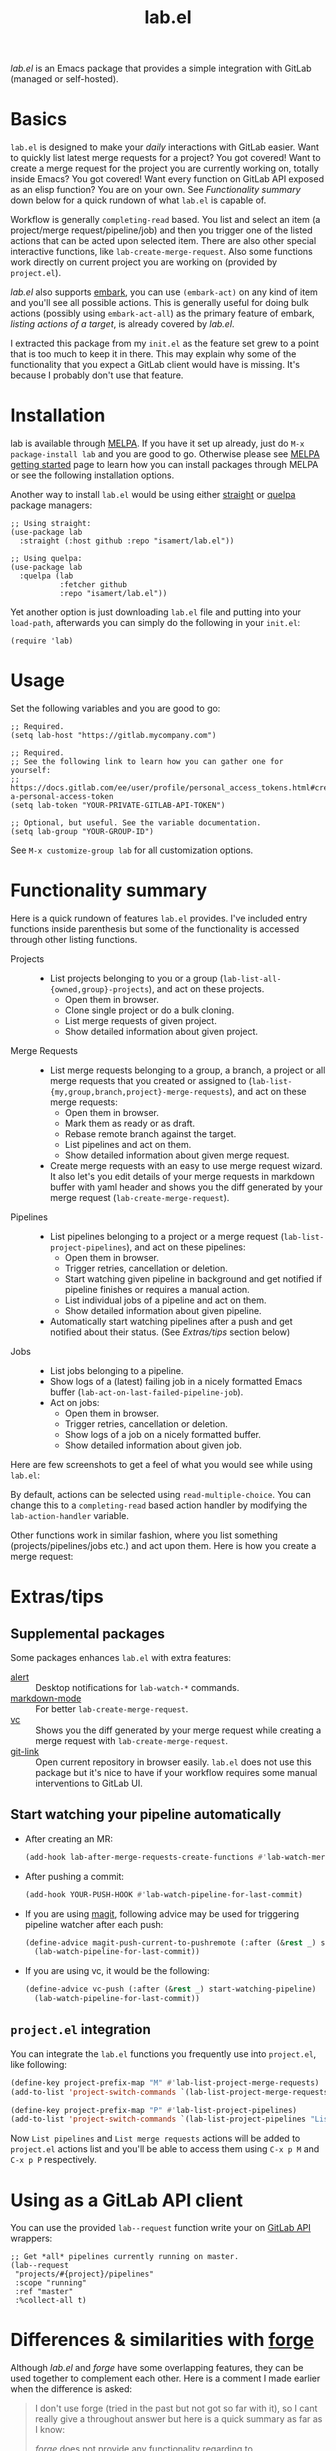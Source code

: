 #+TITLE: lab.el

[[https://melpa.org/#/lab][file:https://melpa.org/packages/lab-badge.svg]]

/lab.el/ is an Emacs package that provides a simple integration with GitLab (managed or self-hosted).

* Basics

~lab.el~ is designed to make your /daily/ interactions with GitLab easier. Want to quickly list latest merge requests for a project? You got covered! Want to create a merge request for the project you are currently working on, totally inside Emacs? You got covered! Want every function on GitLab API exposed as an elisp function? You are on your own. See /Functionality summary/ down below for a quick rundown of what ~lab.el~ is capable of.

Workflow is generally ~completing-read~ based. You list and select an item (a project/merge request/pipeline/job) and then you trigger one of the listed actions that can be acted upon selected item. There are also other special interactive functions, like ~lab-create-merge-request~. Also some functions work directly on current project you are working on (provided by ~project.el~).

/lab.el/ also supports [[https://github.com/oantolin/embark][embark]], you can use ~(embark-act)~ on any kind of item and you'll see all possible actions. This is generally useful for doing bulk actions (possibly using ~embark-act-all~) as the primary feature of embark, /listing actions of a target/, is already covered by /lab.el/.

I extracted this package from my ~init.el~ as the feature set grew to a point that is too much to keep it in there. This may explain why some of the functionality that you expect a GitLab client would have is missing. It's because I probably don't use that feature.

* Installation
lab is available through [[https://melpa.org/#/lab][MELPA]]. If you have it set up already, just do ~M-x package-install lab~ and you are good to go. Otherwise please see [[https://melpa.org/#/getting-started][MELPA getting started]] page to learn how you can install packages through MELPA or see the following installation options.

Another way to install =lab.el= would be using either [[https://github.com/radian-software/straight.el][straight]] or [[https://github.com/quelpa/quelpa-use-package][quelpa]] package managers:

#+begin_src elisp
  ;; Using straight:
  (use-package lab
    :straight (:host github :repo "isamert/lab.el"))

  ;; Using quelpa:
  (use-package lab
    :quelpa (lab
             :fetcher github
             :repo "isamert/lab.el"))
#+end_src

Yet another option is just downloading =lab.el= file and putting into your =load-path=, afterwards you can simply do the following in your =init.el=:

#+begin_src elisp
  (require 'lab)
#+end_src

* Usage

Set the following variables and you are good to go:

#+begin_src elisp
  ;; Required.
  (setq lab-host "https://gitlab.mycompany.com")

  ;; Required.
  ;; See the following link to learn how you can gather one for yourself:
  ;; https://docs.gitlab.com/ee/user/profile/personal_access_tokens.html#create-a-personal-access-token
  (setq lab-token "YOUR-PRIVATE-GITLAB-API-TOKEN")

  ;; Optional, but useful. See the variable documentation.
  (setq lab-group "YOUR-GROUP-ID")
#+end_src

See ~M-x customize-group lab~ for all customization options.

* Functionality summary

Here is a quick rundown of features ~lab.el~ provides. I've included entry functions inside parenthesis but some of the functionality is accessed through other listing functions.

- Projects ::
  - List projects belonging to you or a group (~lab-list-all-{owned,group}-projects~), and act on these projects.
    - Open them in browser.
    - Clone single project or do a bulk cloning.
    - List merge requests of given project.
    - Show detailed information about given project.
- Merge Requests ::
  - List merge requests belonging to a group, a branch, a project or all merge requests that you created or assigned to (~lab-list-{my,group,branch,project}-merge-requests~), and act on these merge requests:
    - Open them in browser.
    - Mark them as ready or as draft.
    - Rebase remote branch against the target.
    - List pipelines and act on them.
    - Show detailed information about given merge request.
  - Create merge requests with an easy to use merge request wizard. It also let's you edit details of your merge requests in markdown buffer with yaml header and shows you the diff generated by your merge request (~lab-create-merge-request~).
- Pipelines ::
  - List pipelines belonging to a project or a merge request (~lab-list-project-pipelines~), and act on these pipelines:
    - Open them in browser.
    - Trigger retries, cancellation or deletion.
    - Start watching given pipeline in background and get notified if pipeline finishes or requires a manual action.
    - List individual jobs of a pipeline and act on them.
    - Show detailed information about given pipeline.
  - Automatically start watching pipelines after a push and get notified about their status. (See /Extras/tips/ section below)
- Jobs ::
  - List jobs belonging to a pipeline.
  - Show logs of a (latest) failing job in a nicely formatted Emacs buffer (~lab-act-on-last-failed-pipeline-job~).
  - Act on jobs:
    - Open them in browser.
    - Trigger retries, cancellation or deletion.
    - Show logs of a job on a nicely formatted buffer.
    - Show detailed information about given job.

Here are few screenshots to get a feel of what you would see while using ~lab.el~:

[[file:https://user-images.githubusercontent.com/8031017/204106589-7558cac5-e41c-4fe5-8834-1df610b736f4.png]]

By default, actions can be selected using ~read-multiple-choice~. You can change this to a ~completing-read~ based action handler by modifying the ~lab-action-handler~ variable.

[[file:https://user-images.githubusercontent.com/8031017/204106597-f51d3e9c-084e-45e2-bbeb-c2dee6a7a2d9.png]]

Other functions work in similar fashion, where you list something (projects/pipelines/jobs etc.) and act upon them. Here is how you create a merge request:

[[file:https://user-images.githubusercontent.com/8031017/204106593-3acdaffc-a1a4-4115-9fd8-339d2ac3930f.png]]

* Extras/tips

** Supplemental packages

Some packages enhances ~lab.el~ with extra features:

- [[https://github.com/jwiegley/alert][alert]] :: Desktop notifications for ~lab-watch-*~ commands.
- [[https://github.com/jrblevin/markdown-mode][markdown-mode]] :: For better ~lab-create-merge-request~.
- [[https://www.gnu.org/software/emacs/manual/html_node/emacs/Version-Control.html][vc]] :: Shows you the diff generated by your merge request while creating a merge request with ~lab-create-merge-request~.
- [[https://github.com/sshaw/git-link][git-link]] :: Open current repository in browser easily. ~lab.el~ does not use this package but it's nice to have if your workflow requires some manual interventions to GitLab UI.

** Start watching your pipeline automatically

- After creating an MR:

  #+begin_src emacs-lisp
    (add-hook lab-after-merge-requests-create-functions #'lab-watch-merge-request-last-pipeline)
  #+end_src

- After pushing a commit:

  #+begin_src emacs-lisp
    (add-hook YOUR-PUSH-HOOK #'lab-watch-pipeline-for-last-commit)
  #+end_src

- If you are using [[https://github.com/magit/magit][magit]], following advice may be used for triggering pipeline watcher after each push:

  #+begin_src emacs-lisp
    (define-advice magit-push-current-to-pushremote (:after (&rest _) start-watching-pipeline)
      (lab-watch-pipeline-for-last-commit))
  #+end_src

- If you are using vc, it would be the following:

  #+begin_src emacs-lisp
    (define-advice vc-push (:after (&rest _) start-watching-pipeline)
      (lab-watch-pipeline-for-last-commit))
  #+end_src

** ~project.el~ integration

You can integrate the ~lab.el~ functions you frequently use into ~project.el~, like following:

#+begin_src emacs-lisp
  (define-key project-prefix-map "M" #'lab-list-project-merge-requests)
  (add-to-list 'project-switch-commands `(lab-list-project-merge-requests "List merge requests"))

  (define-key project-prefix-map "P" #'lab-list-project-pipelines)
  (add-to-list 'project-switch-commands `(lab-list-project-pipelines "List pipelines"))
#+end_src

Now ~List pipelines~ and ~List merge requests~ actions will be added to ~project.el~ actions list and you'll be able to access them using ~C-x p M~ and ~C-x p P~ respectively.

* Using as a GitLab API client

You can use the provided ~lab--request~ function write your on [[https://docs.gitlab.com/ee/api/api_resources.html][GitLab API]] wrappers:

#+begin_src elisp
  ;; Get *all* pipelines currently running on master.
  (lab--request
   "projects/#{project}/pipelines"
   :scope "running"
   :ref "master"
   :%collect-all t)
#+end_src

* Differences & similarities with [[https://github.com/magit/forge][forge]]
Although /lab.el/ and /forge/ have some overlapping features, they can be used together to complement each other. Here is a comment I made earlier when the difference is asked:

#+begin_quote
I don't use forge (tried in the past but not got so far with it), so I cant really give a throughout answer but here is a quick summary as far as I know:

/forge/ does not provide any functionality regarding to
- pipelines
- jobs
- projects (like listing owned/group projects and doing actions on them like cloning, printing detailed info etc.)

Please see README for rundown of operations that you can do with aforementioned features.

/forge/ copies remote information into your local, so you need to sync stuff time to time. /lab.el/ retrieves information on demand. This can be a good or bad thing depending on how your workflow is structured.

/lab.el/ have specialized functions, like ~lab-list-my-merge-requests~ which lists all the merge requests you've opened or assigned to recently. So it is not tied to a single project, you can jump around more easily. There are a few functions like this.

/lab.el/ is structured around ~completing-read~. So there is really so little that you need to learn, just call the function, select something and act on them. No complex buffers.

Most of the time, /lab.el/ provides you an easy way to jump to related GitLab page instead of trying to do things in Emacs. For example, I don't see the point of having merge-request comments inside Emacs without the diff like /forge/ does. So /lab.el/ redirects you to GitLab page where-I think-its better to do. If the thing is easier and beneficial to handle in Emacs, lab.el does that. An example for that would be the ~lab-act-on-last-failed-pipeline-job~ function which shows you the jobs for the latest failed pipeline so that you can act on them (like triggering a retry or dumping the logs into a buffer) right inside Emacs.

/forge/ has a way of dealing with GitLab issues too, /lab.el/ does not provide anything on this end (but merge requests are welcome). /forge/ also handles merge-request comments whereas with lab.el you can only create merge-requests inside Emacs, no comment management. (But as I indicated above, I don't find this feature in /forge/ super useful.)

I believe the overall usage and focus is completely different, you need to check it out to see yourself. I may have misinformation about /forge/ on some topics I listed above, please correct me where I'm wrong.
#+end_quote
